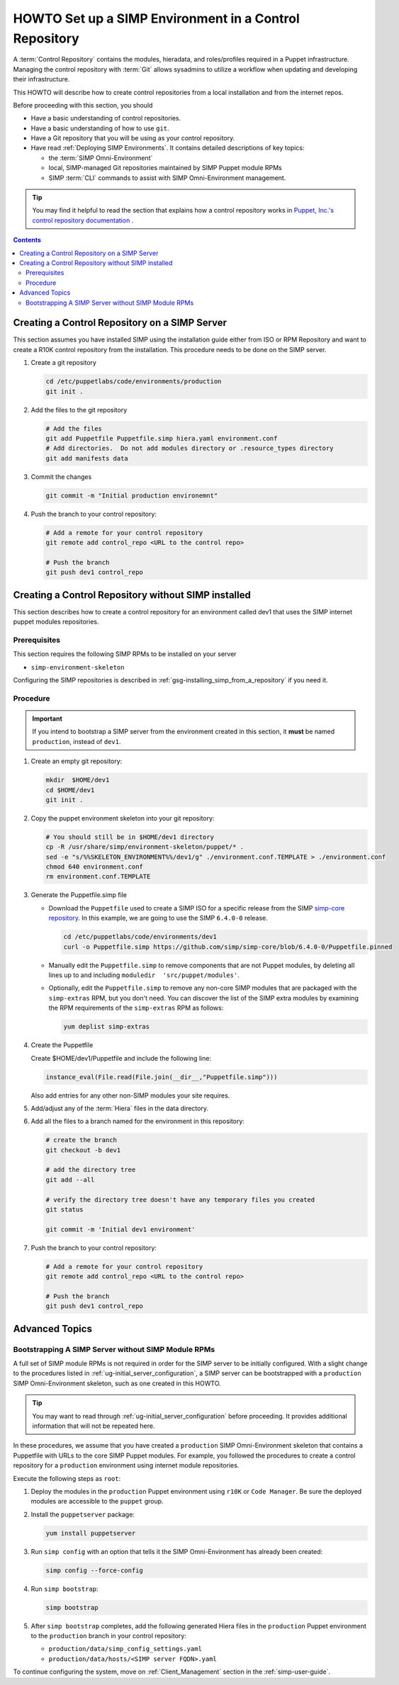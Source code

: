 .. _howto-setup-a-simp-control-repository:

HOWTO Set up a SIMP Environment in a Control Repository
=======================================================

A :term:`Control Repository` contains the modules, hieradata, and roles/profiles
required in a Puppet infrastructure.  Managing the control repository with
:term:`Git` allows sysadmins to utilize a workflow when updating and developing
their infrastructure.

This HOWTO will describe how to create control repositories from a local installation
and from the internet repos.

Before proceeding with this section, you should

* Have a basic understanding of control repositories.
* Have a basic understanding of how to use ``git``.
* Have a Git repository that you will be using as your control repository.
* Have read :ref:`Deploying SIMP Environments`.  It contains detailed
  descriptions of key topics:

  - the :term:`SIMP Omni-Environment`
  - local, SIMP-managed Git repositories maintained by SIMP Puppet module RPMs
  - SIMP :term:`CLI` commands to assist with SIMP Omni-Environment management.

.. TIP::

   You may find it helpful to read the section that explains how a control
   repository works in `Puppet, Inc.'s control repository documentation`_ .

.. contents:: Contents
   :depth: 3
   :local:


Creating a Control Repository on a SIMP Server
^^^^^^^^^^^^^^^^^^^^^^^^^^^^^^^^^^^^^^^^^^^^^^
This section assumes you have installed SIMP using the installation guide either
from ISO or RPM Repository and want to create a R10K control repository
from the installation.  This procedure needs to be done on the SIMP server.


#. Create a git repository

   .. code-block:: sh

      cd /etc/puppetlabs/code/environments/production
      git init .

#. Add the files to the git repository

   .. code-block:: sh

      # Add the files
      git add Puppetfile Puppetfile.simp hiera.yaml environment.conf
      # Add directories.  Do not add modules directory or .resource_types directory
      git add manifests data

#. Commit the changes

   .. code-block:: sh

      git commit -m "Initial production environemnt"

#. Push the branch to your control repository:

   .. code-block:: bash

      # Add a remote for your control repository
      git remote add control_repo <URL to the control repo>

      # Push the branch
      git push dev1 control_repo


Creating a Control Repository without SIMP installed
^^^^^^^^^^^^^^^^^^^^^^^^^^^^^^^^^^^^^^^^^^^^^^^^^^^^
This section describes how to create a control repository for an environment
called dev1   that uses the SIMP internet puppet modules repositories.

Prerequisites
~~~~~~~~~~~~~
This section requires the following SIMP RPMs to be installed on your server

* ``simp-environment-skeleton``

Configuring the SIMP repositories is described in :ref:`gsg-installing_simp_from_a_repository` if you need it.


Procedure
~~~~~~~~~

.. IMPORTANT::

   If you intend to bootstrap a SIMP server from the environment created
   in this section, it **must** be named ``production``, instead of ``dev1``.

#. Create an empty git repository:

   .. code-block:: bash

      mkdir  $HOME/dev1
      cd $HOME/dev1
      git init .

#. Copy the puppet environment skeleton into your git repository:

   .. code-block:: bash

      # You should still be in $HOME/dev1 directory
      cp -R /usr/share/simp/environment-skeleton/puppet/* .
      sed -e "s/%%SKELETON_ENVIRONMENT%%/dev1/g" ./environment.conf.TEMPLATE > ./environment.conf
      chmod 640 environment.conf
      rm environment.conf.TEMPLATE

#. Generate the Puppetfile.simp file

   - Download the ``Puppetfile`` used to create a SIMP ISO for a specific release
     from the SIMP `simp-core repository`_. In this example, we are going to use
     the SIMP ``6.4.0-0`` release.

     .. code-block:: bash

        cd /etc/puppetlabs/code/environments/dev1
        curl -o Puppetfile.simp https://github.com/simp/simp-core/blob/6.4.0-0/Puppetfile.pinned

   - Manually edit the ``Puppetfile.simp`` to remove components that are not Puppet
     modules, by deleting all lines up to and including
     ``moduledir  'src/puppet/modules'``.

   - Optionally, edit the ``Puppetfile.simp`` to remove any non-core SIMP
     modules that are packaged with the ``simp-extras`` RPM, but you don't need.
     You can discover the list of the SIMP extra modules by examining the RPM
     requirements of the ``simp-extras`` RPM as follows:

     .. code-block:: bash

        yum deplist simp-extras

#. Create the Puppetfile

   Create $HOME/dev1/Puppetfile and include the following line:

   .. code-block:: ruby

      instance_eval(File.read(File.join(__dir__,"Puppetfile.simp")))

   Also add entries for any other non-SIMP modules your site requires.

#. Add/adjust any of the :term:`Hiera` files in the data directory.


#. Add all the files to a branch named for the environment in this repository:

   .. code-block:: bash

      # create the branch
      git checkout -b dev1

      # add the directory tree
      git add --all

      # verify the directory tree doesn't have any temporary files you created
      git status

      git commit -m 'Initial dev1 environment'

#. Push the branch to your control repository:

   .. code-block:: bash

      # Add a remote for your control repository
      git remote add control_repo <URL to the control repo>

      # Push the branch
      git push dev1 control_repo


Advanced Topics
^^^^^^^^^^^^^^^

Bootstrapping A SIMP Server without SIMP Module RPMs
~~~~~~~~~~~~~~~~~~~~~~~~~~~~~~~~~~~~~~~~~~~~~~~~~~~~

A full set of SIMP module RPMs is not required in order for the SIMP server to
be initially configured. With a slight change to the procedures listed in
:ref:`ug-initial_server_configuration`, a SIMP server can be bootstrapped
with a ``production`` SIMP Omni-Environment skeleton, such as one created
in this HOWTO.

.. TIP::

   You may want to read through :ref:`ug-initial_server_configuration`
   before proceeding.  It provides additional information that will not be
   repeated here.

In these procedures, we assume that you have created a ``production`` SIMP
Omni-Environment skeleton that contains a Puppetfile with URLs to the core
SIMP Puppet modules.  For example, you followed the procedures to create a
control repository for a ``production`` environment using internet module
repositories.

Execute the following steps as ``root``:

#. Deploy the modules in the ``production`` Puppet environment using ``r10K``
   or ``Code Manager``.  Be sure the deployed modules are accessible to the
   ``puppet`` group.

#. Install the ``puppetserver`` package:

   .. code-block:: bash

      yum install puppetserver

#. Run ``simp config`` with an option that tells it the SIMP Omni-Environment
   has already been created:

   .. code-block:: bash

      simp config --force-config

#. Run ``simp bootstrap``:

   .. code-block:: bash

      simp bootstrap

#. After ``simp bootstrap`` completes, add the following generated Hiera files
   in the ``production`` Puppet environment to the ``production`` branch in your
   control repository:

   * ``production/data/simp_config_settings.yaml``
   * ``production/data/hosts/<SIMP server FQDN>.yaml``

To continue configuring the system, move on :ref:`Client_Management` section in
the :ref:`simp-user-guide`.

.. _Puppet, Inc.'s control repository documentation: https://docs.puppet.com/pe/latest/cmgmt_control_repo.html
.. _simp-core repository: https://github.com/simp/simp-core
